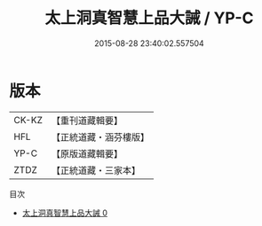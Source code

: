 #+TITLE: 太上洞真智慧上品大誡 / YP-C

#+DATE: 2015-08-28 23:40:02.557504
* 版本
 |     CK-KZ|【重刊道藏輯要】|
 |       HFL|【正統道藏・涵芬樓版】|
 |      YP-C|【原版道藏輯要】|
 |      ZTDZ|【正統道藏・三家本】|
目次
 - [[file:KR5a0178_000.txt][太上洞真智慧上品大誡 0]]
